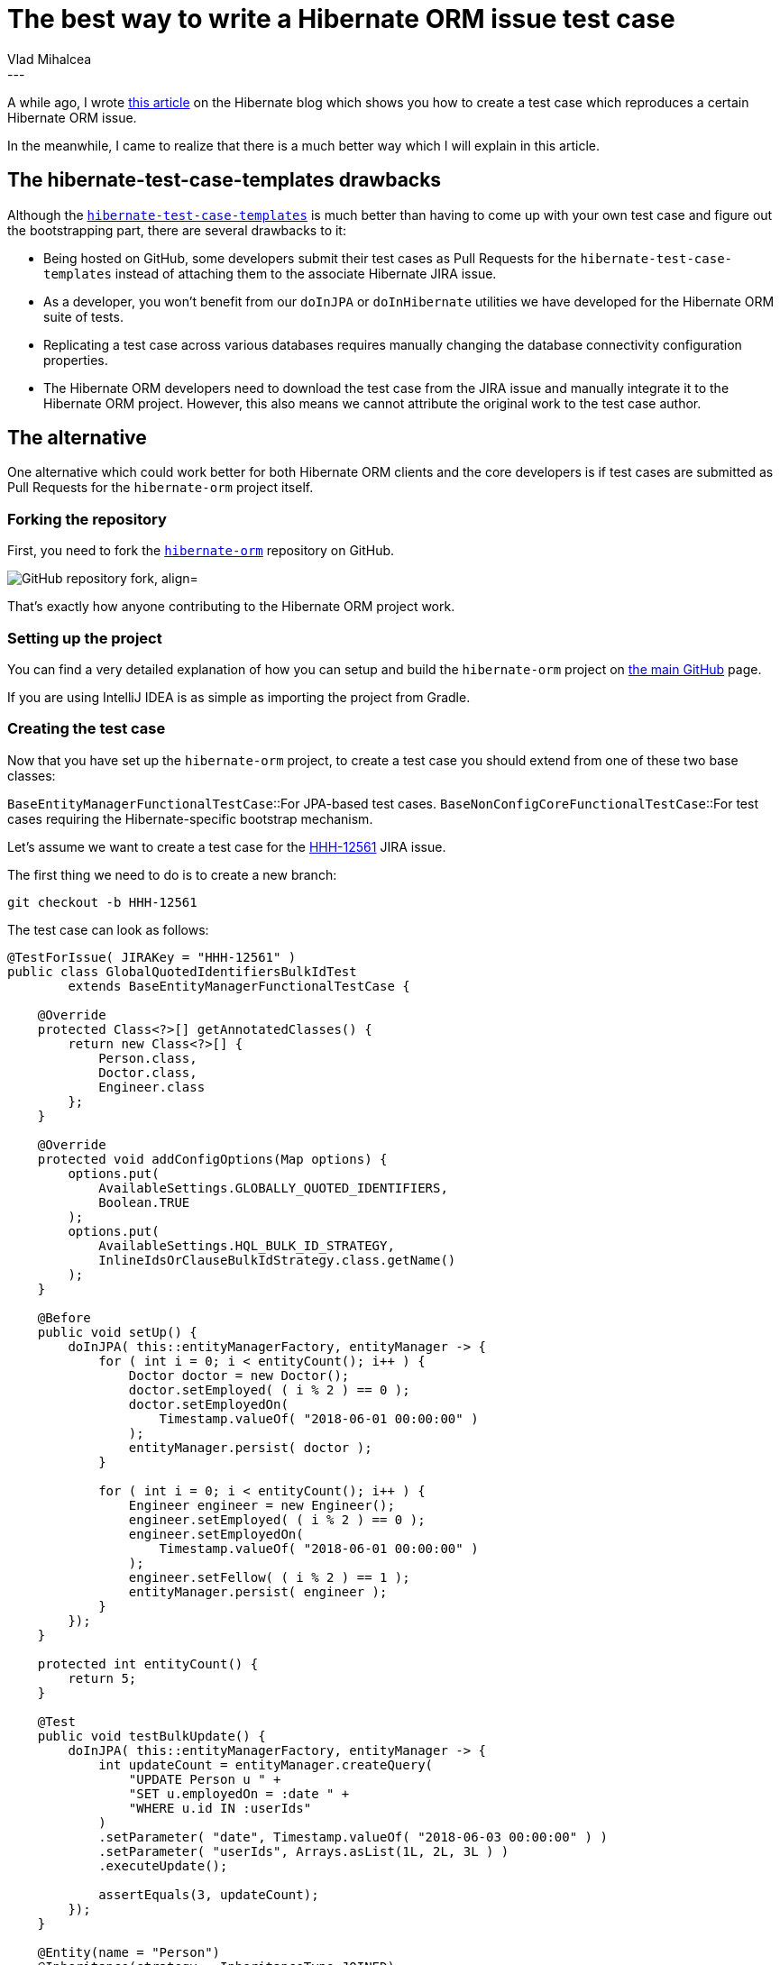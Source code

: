 = The best way to write a Hibernate ORM issue test case
Vlad Mihalcea
:awestruct-tags: [ "Discussions", "Hibernate ORM"]
:awestruct-layout: blog-post
---

A while ago, I wrote http://in.relation.to/2016/01/14/hibernate-jpa-test-case-template/[this article]
on the Hibernate blog which shows you how to create a test case which reproduces a certain Hibernate ORM issue.

In the meanwhile, I came to realize that there is a much better way which I will explain in this article.

== The hibernate-test-case-templates drawbacks

Although the https://github.com/hibernate/hibernate-test-case-templates[`hibernate-test-case-templates`] is much better than
having to come up with your own test case and figure out the bootstrapping part, there are several drawbacks to it:

- Being hosted on GitHub, some developers submit their test cases as Pull Requests for the `hibernate-test-case-templates` instead of
attaching them to the associate Hibernate JIRA issue.
- As a developer, you won't benefit from our `doInJPA` or `doInHibernate` utilities we have developed for the Hibernate ORM suite of tests.
- Replicating a test case across various databases requires manually changing the database connectivity configuration properties.
- The Hibernate ORM developers need to download the test case from the JIRA issue and manually integrate it to the Hibernate ORM project.
However, this also means we cannot attribute the original work to the test case author.

== The alternative

One alternative which could work better for both Hibernate ORM clients and the core developers is if test cases are submitted as Pull Requests
for the `hibernate-orm` project itself.

=== Forking the repository

First, you need to fork the https://github.com/hibernate/hibernate-orm[`hibernate-orm`] repository on GitHub.

image::testcase/GitHubFork.png["GitHub repository fork, align="center"]

That's exactly how anyone contributing to the Hibernate ORM project work.

=== Setting up the project

You can find a very detailed explanation of how you can setup and build the `hibernate-orm` project on
https://github.com/hibernate/hibernate-orm[the main GitHub] page.

If you are using IntelliJ IDEA is as simple as importing the project from Gradle.

=== Creating the test case

Now that you have set up the `hibernate-orm` project, to create a test case you should extend from one of these
two base classes:

`BaseEntityManagerFunctionalTestCase`::For JPA-based test cases.
`BaseNonConfigCoreFunctionalTestCase`::For test cases requiring the Hibernate-specific bootstrap mechanism.

Let's assume we want to create a test case for the
https://hibernate.atlassian.net/browse/HHH-12561[HHH-12561] JIRA issue.

The first thing we need to do is to create a new branch:

[source,bash]
----
git checkout -b HHH-12561
----

The test case can look as follows:

[source,java]
----
@TestForIssue( JIRAKey = "HHH-12561" )
public class GlobalQuotedIdentifiersBulkIdTest
        extends BaseEntityManagerFunctionalTestCase {

    @Override
    protected Class<?>[] getAnnotatedClasses() {
        return new Class<?>[] {
            Person.class,
            Doctor.class,
            Engineer.class
        };
    }

    @Override
    protected void addConfigOptions(Map options) {
        options.put(
            AvailableSettings.GLOBALLY_QUOTED_IDENTIFIERS,
            Boolean.TRUE
        );
        options.put(
            AvailableSettings.HQL_BULK_ID_STRATEGY,
            InlineIdsOrClauseBulkIdStrategy.class.getName()
        );
    }

    @Before
    public void setUp() {
        doInJPA( this::entityManagerFactory, entityManager -> {
            for ( int i = 0; i < entityCount(); i++ ) {
                Doctor doctor = new Doctor();
                doctor.setEmployed( ( i % 2 ) == 0 );
                doctor.setEmployedOn(
                    Timestamp.valueOf( "2018-06-01 00:00:00" )
                );
                entityManager.persist( doctor );
            }

            for ( int i = 0; i < entityCount(); i++ ) {
                Engineer engineer = new Engineer();
                engineer.setEmployed( ( i % 2 ) == 0 );
                engineer.setEmployedOn(
                    Timestamp.valueOf( "2018-06-01 00:00:00" )
                );
                engineer.setFellow( ( i % 2 ) == 1 );
                entityManager.persist( engineer );
            }
        });
    }

    protected int entityCount() {
        return 5;
    }

    @Test
    public void testBulkUpdate() {
        doInJPA( this::entityManagerFactory, entityManager -> {
            int updateCount = entityManager.createQuery(
                "UPDATE Person u " +
                "SET u.employedOn = :date " +
                "WHERE u.id IN :userIds"
            )
            .setParameter( "date", Timestamp.valueOf( "2018-06-03 00:00:00" ) )
            .setParameter( "userIds", Arrays.asList(1L, 2L, 3L ) )
            .executeUpdate();

            assertEquals(3, updateCount);
        });
    }

    @Entity(name = "Person")
    @Inheritance(strategy = InheritanceType.JOINED)
    public static class Person {

        @Id
        @GeneratedValue
        private Long id;

        private String name;

        private boolean employed;

        @Temporal( TemporalType.TIMESTAMP )
        private Date employedOn;

        //Getters and setters omitted for brevity
    }

    @Entity(name = "Doctor")
    public static class Doctor extends Person {}

    @Entity(name = "Engineer")
    public static class Engineer extends Person {

        private boolean fellow;

        //Getters and setters omitted for brevity
    }
}
----

There are several methods which we have overridden from the base class, like:

`getAnnotatedClasses`:: Which defines the entity classes we want this test case to use.
`addConfigOptions`:: Which defines the additional configuration properties we'd like to provide to Hibernate.

The `setUp` method uses the `@Before` JUnit annotation, and so it will be called before every test execution.

The `testBulkUpdate` method defines the test logic which replicates the Hibernate issue in question.

Notice the use of the `doInJPA` methods which hide all the logic for creating an `EntityManager`,
starting a transaction, committing it and closing the `EntityManager`.

All you need to do is to provide the data access logic.

=== Testing on various RDBMS

One of the best advantages of using the actual Hibernate ORM tets suite is that you can easily switch the underlying database.

For instance, to run this test on PostgreSQL, just run the following Gradle command from the `hibernate-core` folder:

[source,bash]
----
gradlew test --tests org.hibernate.test.bulkid.GlobalQuotedIdentifiersBulkIdTest -Pdb=pgsql
----

Or, if you want to run this test on a specific database right from your IDE make sure you setup the current database using the following command
from within the Hibernate module folder the test is located (e.g. `hibernate-core`):

[source,bash]
----
gradlew sDB -Pdb=pgsql
----

Now, when you run the `GlobalQuotedIdentifiersBulkIdTest` from your IDE, the test will run on PostgreSQL.

> In `hibernate-orm/gradle/databases.gradle` configuration file, you can find and customize the database profiles that you can pass via the `-Pdb` Gradle property.

Awesome stuff!

=== Committing the test case

Now, we can commit all changes:

[source,bash]
----
git commit -am "HHH-12561 - bulk_id_strategy does not work with globally_quoted_identifiers"
----

Next, we need to push the local branch to our fork:

[source,bash]
----
git push origin HHH-12561
----

Now, go to your `hibernate-orm` fork page on GitHUb and press the `Compare and pull request` button:

image::testcase/CompareAndPullRequest.png["Compare and Pull Request, align="center"]

Now, add a commit message, choose the `JIRA issue Test Case` label, and click the `Click Pull Request` button:

image::testcase/OpenPullRequest.png["Open Pull Request, align="center"]

That's it!

You've just submitted your test case to the `hibernate-orm` project which can be integrated along with the fix.

image::testcase/PullRequests.png["Pull Requests, align="center"]

== Conclusion

As you can see, providing a test case for the `hibernate-orm` project as a GitHub Pull Request is even easier
than working with the `hibernate-test-case-templates`.

Therefore, if you spot a Hibernate issue, prior to creating the Hibernate JIRA issue, please provide a test case which reproduces the issue in question.